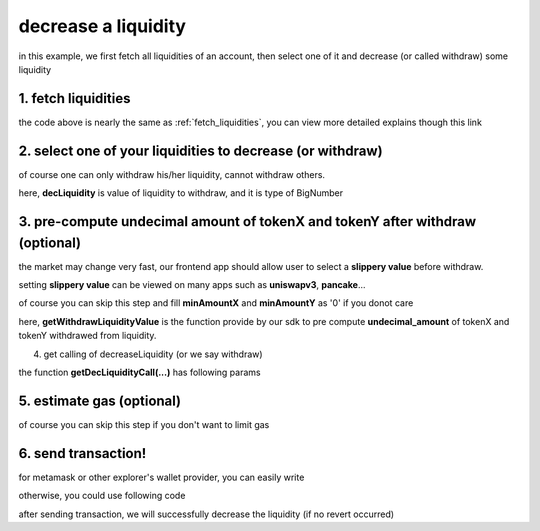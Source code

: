 decrease a liquidity
====================

in this example, we first fetch all liquidities of an account, 
then select one of it and decrease (or called withdraw) some liquidity

1. fetch liquidities
--------------------

.. code-block:: typescript
    :linenos:

    const chain:BaseChain = initialChainTable[ChainId.BSC]
    const rpc = 'https://bsc-dataseed2.defibit.io/'
    console.log('rpc: ', rpc)
    const web3 = new Web3(new Web3.providers.HttpProvider(rpc))
    console.log('aaaaaaaa')
    const account =  web3.eth.accounts.privateKeyToAccount(privateKey)
    console.log('address: ', account.address)

    const liquidityManagerAddress = '0x93C22Fbeff4448F2fb6e432579b0638838Ff9581'
    const liquidityManagerContract = getLiquidityManagerContract(liquidityManagerAddress, web3)

    console.log('liquidity manager address: ', liquidityManagerAddress)

    const testAAddress = '0xCFD8A067e1fa03474e79Be646c5f6b6A27847399'
    const testBAddress = '0xAD1F11FBB288Cd13819cCB9397E59FAAB4Cdc16F'

    const testA = await fetchToken(testAAddress, chain, web3)
    const testB = await fetchToken(testBAddress, chain, web3)
    const fee = 2000 // 2000 means 0.2%

    const liquidities = await fetchLiquiditiesOfAccount(
        chain, 
        web3, 
        liquidityManagerContract,
        account.address,
        [testA]
    )
    console.log('liquidity len: ', liquidities.length)
    console.log('liquidity: ', liquidities)

the code above is nearly the same as :ref:`fetch_liquidities`, you can view more detailed explains though this link

2. select one of your liquidities to decrease (or withdraw)
-----------------------------------------------------------

.. code-block:: typescript
    :linenos:

    const liquidity0 = liquidities[0]

    const decRate = 0.1
    const originLiquidity = new BigNumber(liquidity0.liquidity)
    const decLiquidity = originLiquidity.times(decRate)

of course one can only withdraw his/her liquidity, cannot withdraw others.

here, **decLiquidity** is value of liquidity to withdraw, and it is type of BigNumber

3. pre-compute undecimal amount of tokenX and tokenY after withdraw (optional)
------------------------------------------------------------------------------
the market may change very fast, our frontend app should allow user to select a **slippery value** before withdraw.

setting **slippery value** can be viewed on many apps such as **uniswapv3**, **pancake**...

of course you can skip this step and fill **minAmountX** and **minAmountY** as '0' if you donot care

.. code-block:: typescript
    :linenos:

    const {amountX, amountY} = getWithdrawLiquidityValue(
        liquidity0,
        liquidity0.state,
        decLiquidity
    )
    // here the slippery is 1.5%
    const minAmountX = amountX.times(0.985).toFixed(0)
    const minAmountY = amountY.times(0.985).toFixed(0)

here, **getWithdrawLiquidityValue** is the function provide by our sdk to pre compute **undecimal_amount** of tokenX and tokenY withdrawed from liquidity. 

.. code-block:: typescript
    :linenos:

    /**
     * @param liquidity: Liquidity, the liquidity object describe the liquidity you want to withdraw
     * @param state: State, the state queried from the pool, can be obtained by liquidity.state
     * @param withdrawLiquidity: BigNumber, value of liquidity you want to withdraw, could not larger than liquidity.liquidity
     * @return amountX: BigNumber, estimated undecimal amount of tokenX acquired after withdraw
     * @return amountY: BigNumber, estimated undecimal amount of tokenY acquired after withdraw
     * @return amountXDecimal: number, estimated decimal amount of tokenX acquired after withdraw
     * @return amountYDecimal: number, estimated decimal amount of tokenY acquired after withdraw
     */
     getWithdrawLiquidityValue(liquidity, state, withdrawLiquidity)

4. get calling of decreaseLiquidity (or we say withdraw)

.. code-block:: typescript
    :linenos:

    const gasPrice = '5000000000'

    const {decLiquidityCalling, options} = getDecLiquidityCall(
        liquidityManagerContract,
        account.address,
        chain,
        {
            tokenId: liquidity0.tokenId,
            liquidDelta: decLiquidity.toFixed(0),
            minAmountX,
            minAmountY
        } as DecLiquidityParam,
        gasPrice
    )

the function **getDecLiquidityCall(...)** has following params

.. code-block:: typescript
    :linenos:

    /**
     * @param liquidityManagerContract: web3.eth.Contract, the liquidity manager contract obj
     * @param accountAddress: string, string of owner's address
     * @param chain: BaseChain, the obj describing chain we are using
     * @param gasPrice: string| number, gas price
     */
     getDecLiquidityCall(liquidityManagerContract, accountAddress, chain, params, gasPrice)

5. estimate gas (optional)
--------------------------

of course you can skip this step if you don't want to limit gas

.. code-block:: typescript
    :linenos:

    const gasLimit = await decLiquidityCalling.estimateGas(options)
    console.log('gas limit: ', gasLimit)

6. send transaction!
--------------------

for metamask or other explorer's wallet provider, you can easily write

.. code-block:: typescript
    :linenos:

    await decLiquidityCalling.send({...options, gas: gasLimit})

otherwise, you could use following code

.. code-block:: typescript
    :linenos:

    // sign transaction
    const signedTx = await web3.eth.accounts.signTransaction(
        {
            ...options,
            to: liquidityManagerAddress,
            data: decLiquidityCalling.encodeABI(),
            gas: new BigNumber(gasLimit * 1.1).toFixed(0, 2),
        }, 
        privateKey
    )
    // send transaction
    const tx = await web3.eth.sendSignedTransaction(signedTx.rawTransaction);
    console.log('tx: ', tx);

after sending transaction, we will successfully decrease the liquidity (if no revert occurred)